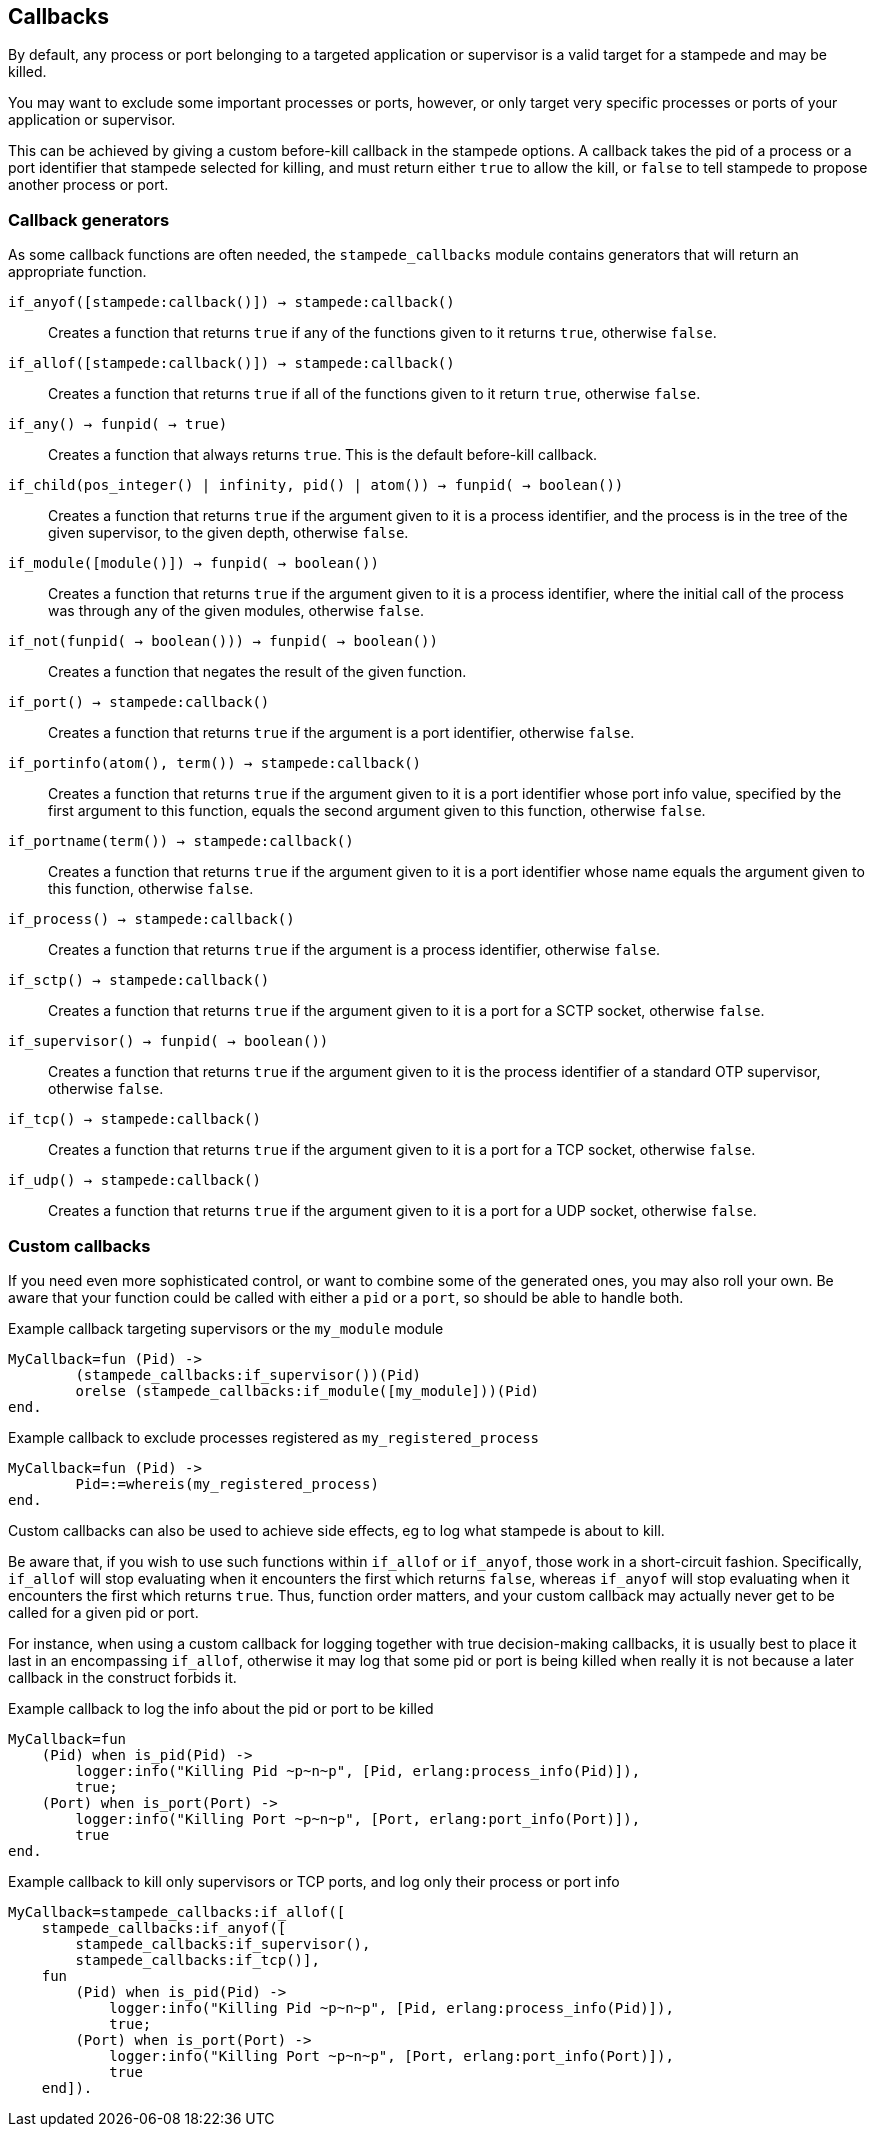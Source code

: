 == Callbacks

By default, any process or port belonging to a targeted application
or supervisor is a valid target for a stampede and may be killed.

You may want to exclude some important processes or ports, however,
or only target very specific processes or ports of your application
or supervisor.

This can be achieved by giving a custom before-kill callback
in the stampede options. A callback takes the pid of a process
or a port identifier that stampede selected for killing, and
must return either `true` to allow the kill, or `false` to tell
stampede to propose another process or port.

=== Callback generators

As some callback functions are often needed, the `stampede_callbacks`
module contains generators that will return an appropriate function.

`if_anyof([stampede:callback()]) -> stampede:callback()`::

Creates a function that returns `true` if any of the functions given
to it returns `true`, otherwise `false`.

`if_allof([stampede:callback()]) -> stampede:callback()`::

Creates a function that returns `true` if all of the functions given
to it return `true`, otherwise `false`.

`if_any() -> fun((pid()) -> true)`::

Creates a function that always returns `true`. This is the default
before-kill callback.

`if_child(pos_integer() | infinity, pid() | atom()) -> fun((pid()) -> boolean())`::

Creates a function that returns `true` if the argument given to it
is a process identifier, and the process is in the tree of the given
supervisor, to the given depth, otherwise `false`.

`if_module([module()]) -> fun((pid()) -> boolean())`::

Creates a function that returns `true` if the argument given to it
is a process identifier, where the initial call of the process was
through any of the given modules, otherwise `false`.

`if_not(fun((pid()) -> boolean())) -> fun((pid()) -> boolean())`::

Creates a function that negates the result of the given function.

`if_port() -> stampede:callback()`::

Creates a function that returns `true` if the argument is a port
identifier, otherwise `false`.

`if_portinfo(atom(), term()) -> stampede:callback()`::

Creates a function that returns `true` if the argument given to it
is a port identifier whose port info value, specified by the first
argument to this function, equals the second argument given to
this function, otherwise `false`.

`if_portname(term()) -> stampede:callback()`::

Creates a function that returns `true` if the argument given to it
is a port identifier whose name equals the argument given to this
function, otherwise `false`.

`if_process() -> stampede:callback()`::

Creates a function that returns `true` if the argument is a process
identifier, otherwise `false`.

`if_sctp() -> stampede:callback()`::

Creates a function that returns `true` if the argument given to it
is a port for a SCTP socket, otherwise `false`.

`if_supervisor() -> fun((pid()) -> boolean())`::

Creates a function that returns `true` if the argument given to it is
the process identifier of a standard OTP supervisor, otherwise `false`.

`if_tcp() -> stampede:callback()`::

Creates a function that returns `true` if the argument given to it
is a port for a TCP socket, otherwise `false`.

`if_udp() -> stampede:callback()`::

Creates a function that returns `true` if the argument given to it
is a port for a UDP socket, otherwise `false`.

=== Custom callbacks

If you need even more sophisticated control, or want to combine
some of the generated ones, you may also roll your own. Be aware
that your function could be called with either a `pid` or a `port`,
so should be able to handle both.

.Example callback targeting supervisors or the `my_module` module

[source,erlang]
----
MyCallback=fun (Pid) ->
	(stampede_callbacks:if_supervisor())(Pid)
	orelse (stampede_callbacks:if_module([my_module]))(Pid)
end.
----

.Example callback to exclude processes registered as `my_registered_process`

[source,erlang]
----
MyCallback=fun (Pid) ->
	Pid=:=whereis(my_registered_process)
end.
----

Custom callbacks can also be used to achieve side effects, eg to log what
stampede is about to kill.

Be aware that, if you wish to use such functions within `if_allof` or
`if_anyof`, those work in a short-circuit fashion. Specifically, `if_allof`
will stop evaluating when it encounters the first which returns `false`,
whereas `if_anyof` will stop evaluating when it encounters the first
which returns `true`. Thus, function order matters, and your custom
callback may actually never get to be called for a given pid or port.

For instance, when using a custom callback for logging together with true
decision-making callbacks, it is usually best to place it last in an
encompassing `if_allof`, otherwise it may log that some pid or port is
being killed when really it is not because a later callback in the construct
forbids it.

.Example callback to log the info about the pid or port to be killed

[source,erlang]
----
MyCallback=fun
    (Pid) when is_pid(Pid) ->
        logger:info("Killing Pid ~p~n~p", [Pid, erlang:process_info(Pid)]),
        true;
    (Port) when is_port(Port) ->
        logger:info("Killing Port ~p~n~p", [Port, erlang:port_info(Port)]),
        true
end.
----

.Example callback to kill only supervisors or TCP ports, and log only their process or port info

[source,erlang]
----
MyCallback=stampede_callbacks:if_allof([
    stampede_callbacks:if_anyof([
        stampede_callbacks:if_supervisor(),
        stampede_callbacks:if_tcp()],
    fun
        (Pid) when is_pid(Pid) ->
            logger:info("Killing Pid ~p~n~p", [Pid, erlang:process_info(Pid)]),
            true;
        (Port) when is_port(Port) ->
            logger:info("Killing Port ~p~n~p", [Port, erlang:port_info(Port)]),
            true
    end]).
----

